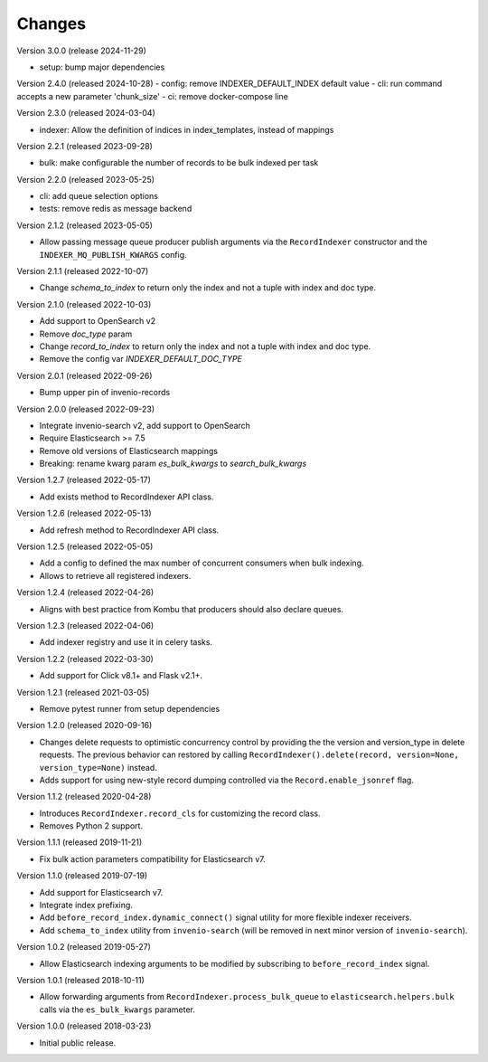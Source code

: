..
    This file is part of Invenio.
    Copyright (C) 2016-2024 CERN.
    Copyright (C) 2024 Graz University of Technology.

    Invenio is free software; you can redistribute it and/or modify it
    under the terms of the MIT License; see LICENSE file for more details.

Changes
=======

Version 3.0.0 (release 2024-11-29)

- setup: bump major dependencies

Version 2.4.0 (released 2024-10-28)
- config: remove INDEXER_DEFAULT_INDEX default value
- cli: run command accepts a new parameter 'chunk_size'
- ci: remove docker-compose line

Version 2.3.0 (released 2024-03-04)

- indexer: Allow the definition of indices in index_templates, instead of mappings

Version 2.2.1 (released 2023-09-28)

- bulk: make configurable the number of records to be bulk indexed per task

Version 2.2.0 (released 2023-05-25)

- cli: add queue selection options
- tests: remove redis as message backend

Version 2.1.2 (released 2023-05-05)

- Allow passing message queue producer publish arguments via the ``RecordIndexer``
  constructor and the ``INDEXER_MQ_PUBLISH_KWARGS`` config.

Version 2.1.1 (released 2022-10-07)

- Change `schema_to_index` to return only the index and not a tuple with index and
  doc type.

Version 2.1.0 (released 2022-10-03)

- Add support to OpenSearch v2
- Remove `doc_type` param
- Change `record_to_index` to return only the index and not a tuple with index and
  doc type.
- Remove the config var `INDEXER_DEFAULT_DOC_TYPE`

Version 2.0.1 (released 2022-09-26)

- Bump upper pin of invenio-records

Version 2.0.0 (released 2022-09-23)

- Integrate invenio-search v2, add support to OpenSearch
- Require Elasticsearch >= 7.5
- Remove old versions of Elasticsearch mappings
- Breaking: rename kwarg param `es_bulk_kwargs` to `search_bulk_kwargs`

Version 1.2.7 (released 2022-05-17)

- Add exists method to RecordIndexer API class.

Version 1.2.6 (released 2022-05-13)

- Add refresh method to RecordIndexer API class.

Version 1.2.5 (released 2022-05-05)

- Add a config to defined the max number of concurrent consumers
  when bulk indexing.
- Allows to retrieve all registered indexers.

Version 1.2.4 (released 2022-04-26)

- Aligns with best practice from Kombu that producers should also declare
  queues.

Version 1.2.3 (released 2022-04-06)

- Add indexer registry and use it in celery tasks.

Version 1.2.2 (released 2022-03-30)

- Add support for Click v8.1+ and Flask v2.1+.

Version 1.2.1 (released 2021-03-05)

- Remove pytest runner from setup dependencies

Version 1.2.0 (released 2020-09-16)

- Changes delete requests to optimistic concurrency control by providing the
  the version and version_type in delete requests. The previous behavior can
  restored by calling
  ``RecordIndexer().delete(record, version=None, version_type=None)`` instead.

- Adds support for using new-style record dumping controlled via the
  ``Record.enable_jsonref`` flag.

Version 1.1.2 (released 2020-04-28)

- Introduces ``RecordIndexer.record_cls`` for customizing the record class.
- Removes Python 2 support.

Version 1.1.1 (released 2019-11-21)

- Fix bulk action parameters compatibility for Elasticsearch v7.

Version 1.1.0 (released 2019-07-19)

- Add support for Elasticsearch v7.
- Integrate index prefixing.
- Add ``before_record_index.dynamic_connect()`` signal utility for more
  flexible indexer receivers.
- Add ``schema_to_index`` utility from ``invenio-search`` (will be removed in
  next minor version of ``invenio-search``).

Version 1.0.2 (released 2019-05-27)

- Allow Elasticsearch indexing arguments to be modified by subscribing to
  ``before_record_index`` signal.

Version 1.0.1 (released 2018-10-11)

- Allow forwarding arguments from ``RecordIndexer.process_bulk_queue`` to
  ``elasticsearch.helpers.bulk`` calls via the ``es_bulk_kwargs`` parameter.

Version 1.0.0 (released 2018-03-23)

- Initial public release.
